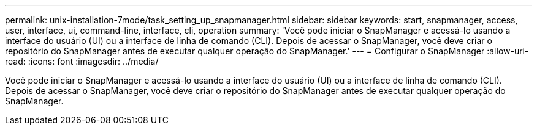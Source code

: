 ---
permalink: unix-installation-7mode/task_setting_up_snapmanager.html 
sidebar: sidebar 
keywords: start, snapmanager, access, user, interface, ui, command-line, interface, cli, operation 
summary: 'Você pode iniciar o SnapManager e acessá-lo usando a interface do usuário (UI) ou a interface de linha de comando (CLI). Depois de acessar o SnapManager, você deve criar o repositório do SnapManager antes de executar qualquer operação do SnapManager.' 
---
= Configurar o SnapManager
:allow-uri-read: 
:icons: font
:imagesdir: ../media/


[role="lead"]
Você pode iniciar o SnapManager e acessá-lo usando a interface do usuário (UI) ou a interface de linha de comando (CLI). Depois de acessar o SnapManager, você deve criar o repositório do SnapManager antes de executar qualquer operação do SnapManager.
